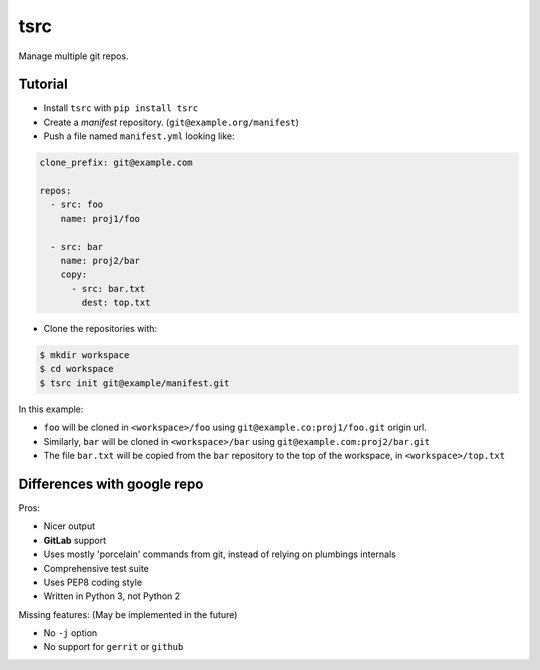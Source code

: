 tsrc
====

.. image:: https://travis-ci.org/TankerApp/tsrc.svg?branch=master
  :target: https://travis-ci.org/TankerApp/tsrc

Manage multiple git repos.

Tutorial
---------

* Install ``tsrc`` with ``pip install tsrc``

* Create a *manifest* repository. (``git@example.org/manifest``)

* Push a file named ``manifest.yml`` looking like:

.. code-block:: yaml

    clone_prefix: git@example.com

    repos:
      - src: foo
        name: proj1/foo

      - src: bar
        name: proj2/bar
        copy:
          - src: bar.txt
            dest: top.txt


* Clone the repositories with:

.. code-block:: console

    $ mkdir workspace
    $ cd workspace
    $ tsrc init git@example/manifest.git

In this example:

* ``foo`` will be cloned in ``<workspace>/foo`` using ``git@example.co:proj1/foo.git`` origin url.
* Similarly, ``bar`` will be cloned in ``<workspace>/bar`` using ``git@example.com:proj2/bar.git``
* The file ``bar.txt`` will be copied from the ``bar`` repository to the
  top of the workspace, in ``<workspace>/top.txt``


Differences with google repo
-----------------------------

Pros:

* Nicer output
* **GitLab** support
* Uses mostly 'porcelain' commands from git, instead of relying on plumbings
  internals
* Comprehensive test suite
* Uses PEP8 coding style
* Written in Python 3, not Python 2


Missing features: (May be implemented in the future)

* No ``-j`` option
* No support for ``gerrit`` or ``github``
